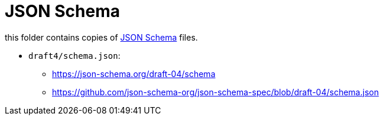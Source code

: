 :json-schema: http://json-schema.org/

= JSON Schema

this folder contains copies of link:{json-schema}[JSON Schema] files.

* `draft4/schema.json`:
** https://json-schema.org/draft-04/schema
** https://github.com/json-schema-org/json-schema-spec/blob/draft-04/schema.json
